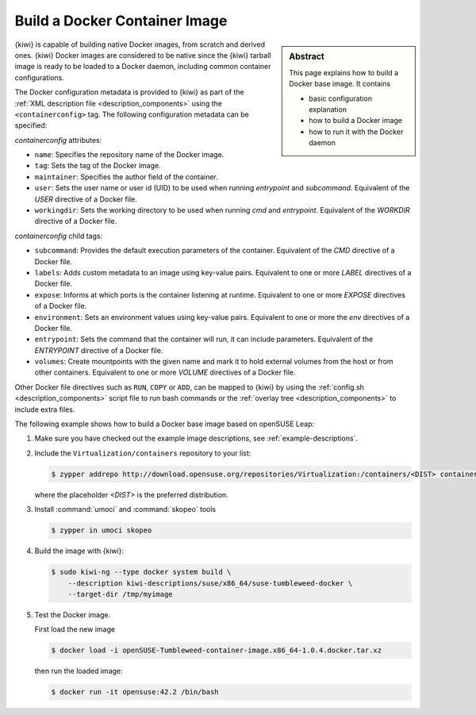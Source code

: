 .. _building-docker-build:

Build a Docker Container Image
==============================

.. sidebar:: Abstract

   This page explains how to build a Docker base image. It contains

   * basic configuration explanation
   * how to build a Docker image
   * how to run it with the Docker daemon

{kiwi} is capable of building native Docker images, from scratch and derived
ones. {kiwi} Docker images are considered to be native since the {kiwi}
tarball image is ready to be loaded to a Docker daemon, including common
container configurations.

The Docker configuration metadata is provided to {kiwi} as part of the
:ref:`XML description file <description_components>` using the
``<containerconfig>`` tag. The following configuration metadata can be
specified:

`containerconfig` attributes:

* ``name``: Specifies the repository name of the Docker
  image.
* ``tag``: Sets the tag of the Docker image.
* ``maintainer``: Specifies the author field of
  the container.
* ``user``: Sets the user name or user id (UID) to be used when
  running `entrypoint` and
  `subcommand`. Equivalent of the `USER` directive of a Docker file.
* ``workingdir``: Sets the working directory to be used when running `cmd` and
  `entrypoint`. Equivalent of the `WORKDIR` directive of a Docker file.

`containerconfig` child tags:

* ``subcommand``: Provides the default execution parameters of the
  container. Equivalent of the `CMD` directive of a Docker file.
* ``labels``: Adds custom metadata to an image using key-value pairs.
  Equivalent to one or more `LABEL` directives of a Docker file.
* ``expose``: Informs at which ports is the container listening at runtime.
  Equivalent to one or more `EXPOSE` directives of a Docker file.
* ``environment``: Sets an environment values using key-value pairs.
  Equivalent to one or more the `env` directives of a Docker file.
* ``entrypoint``: Sets the command that the container will run, it can
  include parameters. Equivalent of the `ENTRYPOINT` directive of a Docker
  file.
* ``volumes``: Create mountpoints with the given name and mark it to hold
  external volumes from the host or from other containers. Equivalent to
  one or more `VOLUME` directives of a Docker file.

Other Docker file directives such as ``RUN``, ``COPY`` or ``ADD``, can be
mapped to {kiwi} by using the :ref:`config.sh <description_components>`
script file to run bash commands or the
:ref:`overlay tree <description_components>` to include extra files.

The following example shows how to build a Docker base image based on
openSUSE Leap:

1. Make sure you have checked out the example image descriptions,
   see :ref:`example-descriptions`.

#. Include the ``Virtualization/containers`` repository to your list:

   .. code:: bash

      $ zypper addrepo http://download.opensuse.org/repositories/Virtualization:/containers/<DIST> container-tools

   where the placeholder `<DIST>` is the preferred distribution. 

#. Install :command:`umoci` and :command:`skopeo` tools

   .. code:: bash

      $ zypper in umoci skopeo

#. Build the image with {kiwi}:

   .. code:: bash

      $ sudo kiwi-ng --type docker system build \
          --description kiwi-descriptions/suse/x86_64/suse-tumbleweed-docker \
          --target-dir /tmp/myimage

#. Test the Docker image.

   First load the new image

   .. code:: bash

      $ docker load -i openSUSE-Tumbleweed-container-image.x86_64-1.0.4.docker.tar.xz

   then run the loaded image:

   .. code:: bash

       $ docker run -it opensuse:42.2 /bin/bash
